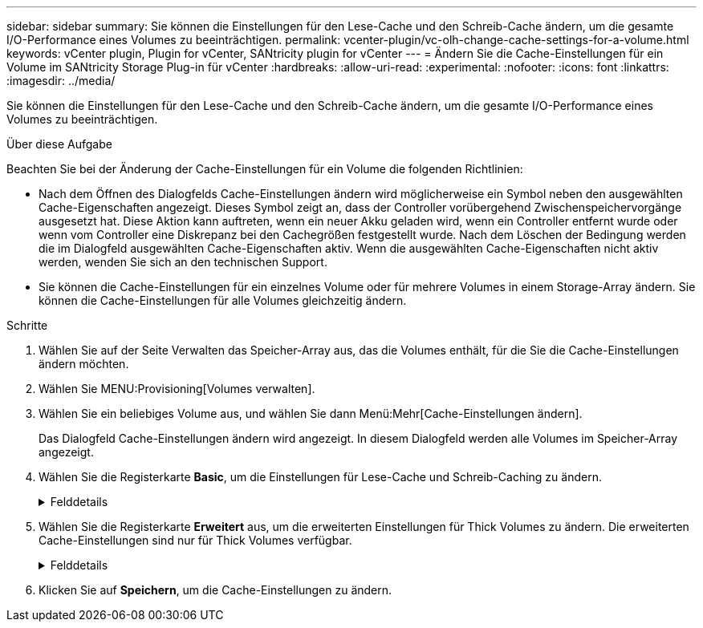 ---
sidebar: sidebar 
summary: Sie können die Einstellungen für den Lese-Cache und den Schreib-Cache ändern, um die gesamte I/O-Performance eines Volumes zu beeinträchtigen. 
permalink: vcenter-plugin/vc-olh-change-cache-settings-for-a-volume.html 
keywords: vCenter plugin, Plugin for vCenter, SANtricity plugin for vCenter 
---
= Ändern Sie die Cache-Einstellungen für ein Volume im SANtricity Storage Plug-in für vCenter
:hardbreaks:
:allow-uri-read: 
:experimental: 
:nofooter: 
:icons: font
:linkattrs: 
:imagesdir: ../media/


[role="lead"]
Sie können die Einstellungen für den Lese-Cache und den Schreib-Cache ändern, um die gesamte I/O-Performance eines Volumes zu beeinträchtigen.

.Über diese Aufgabe
Beachten Sie bei der Änderung der Cache-Einstellungen für ein Volume die folgenden Richtlinien:

* Nach dem Öffnen des Dialogfelds Cache-Einstellungen ändern wird möglicherweise ein Symbol neben den ausgewählten Cache-Eigenschaften angezeigt. Dieses Symbol zeigt an, dass der Controller vorübergehend Zwischenspeichervorgänge ausgesetzt hat. Diese Aktion kann auftreten, wenn ein neuer Akku geladen wird, wenn ein Controller entfernt wurde oder wenn vom Controller eine Diskrepanz bei den Cachegrößen festgestellt wurde. Nach dem Löschen der Bedingung werden die im Dialogfeld ausgewählten Cache-Eigenschaften aktiv. Wenn die ausgewählten Cache-Eigenschaften nicht aktiv werden, wenden Sie sich an den technischen Support.
* Sie können die Cache-Einstellungen für ein einzelnes Volume oder für mehrere Volumes in einem Storage-Array ändern. Sie können die Cache-Einstellungen für alle Volumes gleichzeitig ändern.


.Schritte
. Wählen Sie auf der Seite Verwalten das Speicher-Array aus, das die Volumes enthält, für die Sie die Cache-Einstellungen ändern möchten.
. Wählen Sie MENU:Provisioning[Volumes verwalten].
. Wählen Sie ein beliebiges Volume aus, und wählen Sie dann Menü:Mehr[Cache-Einstellungen ändern].
+
Das Dialogfeld Cache-Einstellungen ändern wird angezeigt. In diesem Dialogfeld werden alle Volumes im Speicher-Array angezeigt.

. Wählen Sie die Registerkarte *Basic*, um die Einstellungen für Lese-Cache und Schreib-Caching zu ändern.
+
.Felddetails
[%collapsible]
====
[cols="25h,~"]
|===
| Cache-Einstellung | Beschreibung 


| Lese-Caching | Der Lese-Cache ist ein Puffer, der Daten speichert, die von den Laufwerken gelesen wurden. Die Daten für einen Lesevorgang befinden sich möglicherweise bereits im Cache eines früheren Vorgangs, sodass kein Zugriff auf die Laufwerke erforderlich ist. Die Daten bleiben so lange im Lese-Cache, bis sie entfernt werden. 


| Schreib-Caching | Der Schreib-Cache ist ein Puffer, der Daten des Hosts speichert, die noch nicht auf die Laufwerke geschrieben wurden. Die Daten bleiben im Schreib-Cache, bis sie auf die Laufwerke geschrieben werden. Caching von Schreibzugriffen kann die I/O-Performance steigern. Der Cache wird automatisch gespült, nachdem das Write Caching für ein Volume deaktiviert wurde. 
|===
====
. Wählen Sie die Registerkarte *Erweitert* aus, um die erweiterten Einstellungen für Thick Volumes zu ändern. Die erweiterten Cache-Einstellungen sind nur für Thick Volumes verfügbar.
+
.Felddetails
[%collapsible]
====
[cols="25h,~"]
|===
| Einstellung | Beschreibung 


| Vorwort Für Dynamischen Lese-Cache | Mit dem Dynamic Cache Read Prefetch kann der Controller zusätzliche sequenzielle Datenblöcke in den Cache kopieren, während Datenblöcke von einem Laufwerk in den Cache gelesen werden. Dadurch erhöht sich die Wahrscheinlichkeit, dass zukünftige Datenanfragen aus dem Cache gefüllt werden können. Der dynamische Cache-Lese-Prefetch ist für Multimedia-Anwendungen, die sequenzielle I/O verwenden, wichtig Die Rate und die Menge der Daten, die im Cache abgerufen werden, passen sich automatisch an die Rate und die Anfragegröße des Host-Leseens an. Ein wahlfreier Zugriff bewirkt nicht, dass Daten im Cache abgerufen werden. Diese Funktion gilt nicht, wenn das Lese-Caching deaktiviert ist. 


| Schreiben Sie das Caching ohne Batterien | Die Einstellung Write Caching ohne Batterien ermöglicht die Fortsetzung des Schreib-Cache auch dann, wenn die Batterien fehlen, ausfallen, vollständig entladen oder nicht vollständig geladen sind. Die Wahl des Schreib-Caching ohne Batterien ist in der Regel nicht empfohlen, da die Daten verloren gehen können, wenn die Stromversorgung verloren geht. In der Regel wird das Schreibcache vorübergehend vom Controller deaktiviert, bis die Akkus geladen sind oder eine fehlerhafte Batterie ausgetauscht wird. ACHTUNG: *Möglicher Datenverlust* -- Wenn Sie diese Option wählen und keine universelle Stromversorgung zum Schutz haben, könnten Sie Daten verlieren. Darüber hinaus könnten Sie Daten verlieren, wenn Sie keine Controller-Batterien haben und Sie die Write Caching ohne Batterien Option aktivieren. 


| Schreib-Caching mit Spiegelung | Das Schreib-Caching mit Spiegelung erfolgt, wenn die Daten, die auf den Cache-Speicher eines Controllers geschrieben wurden, auch in den Cache-Speicher des anderen Controllers geschrieben werden. Wenn also ein Controller ausfällt, kann der andere alle ausstehenden Schreibvorgänge ausführen. Write Cache Mirroring ist nur verfügbar, wenn Write Caching aktiviert ist und zwei Controller vorhanden sind. Schreib-Caching mit Spiegelung ist die Standardeinstellung bei der Volume-Erstellung. 
|===
====
. Klicken Sie auf *Speichern*, um die Cache-Einstellungen zu ändern.

